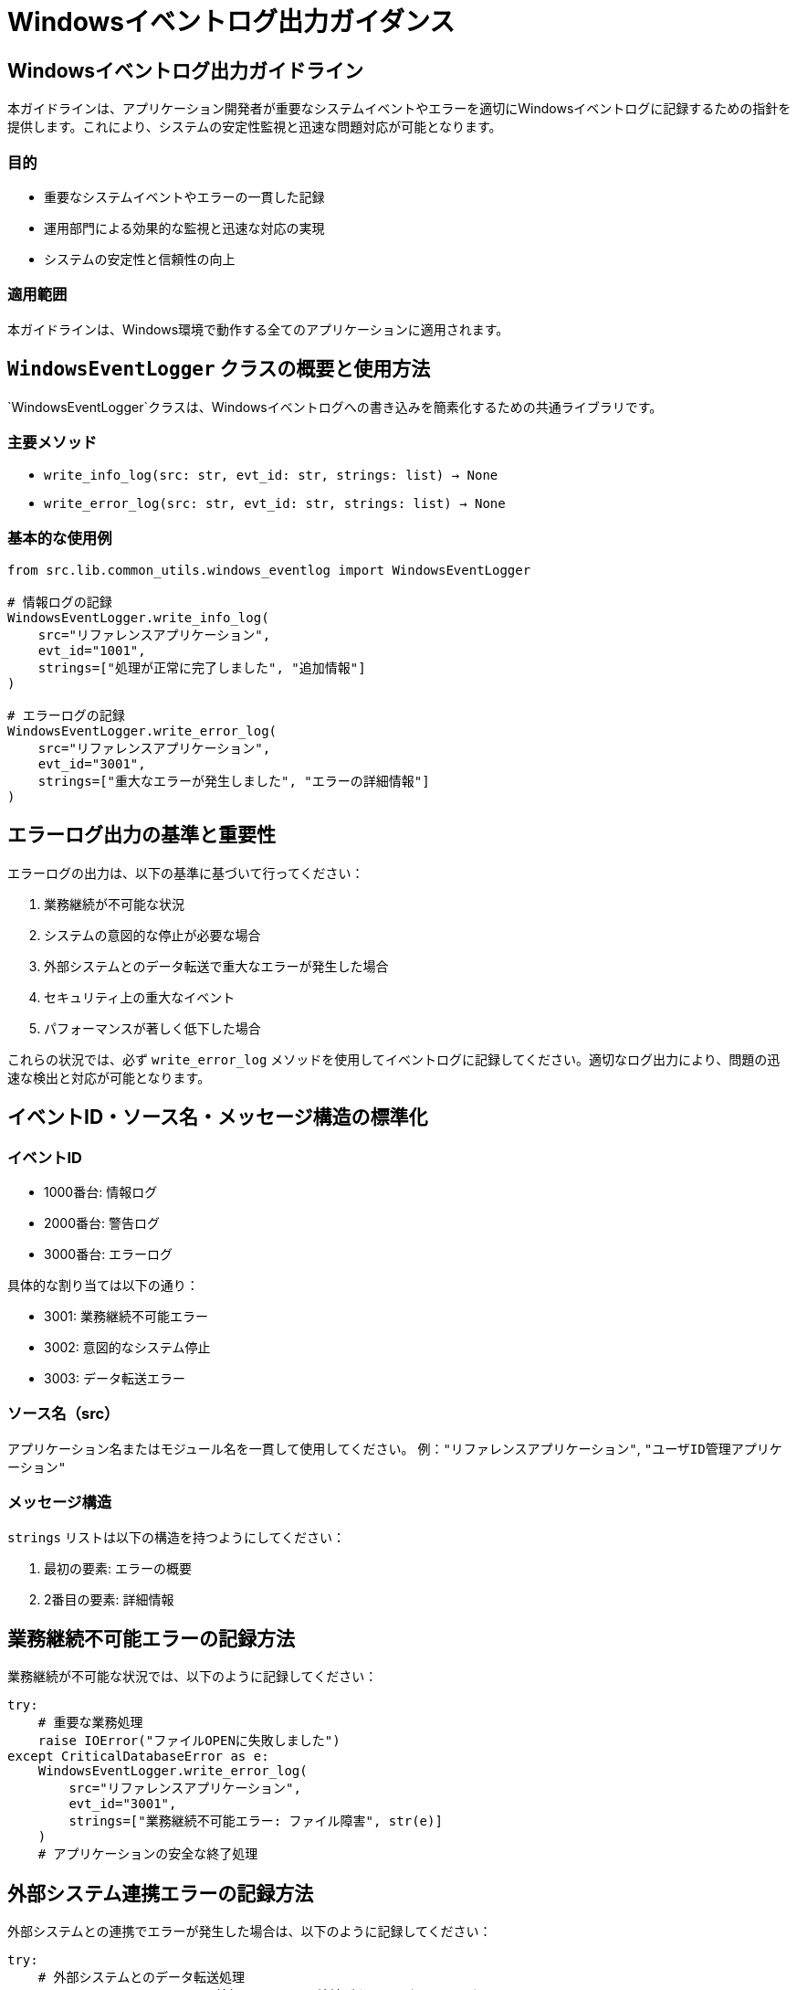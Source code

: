 = Windowsイベントログ出力ガイダンス

== Windowsイベントログ出力ガイドライン

本ガイドラインは、アプリケーション開発者が重要なシステムイベントやエラーを適切にWindowsイベントログに記録するための指針を提供します。これにより、システムの安定性監視と迅速な問題対応が可能となります。

=== 目的

* 重要なシステムイベントやエラーの一貫した記録
* 運用部門による効果的な監視と迅速な対応の実現
* システムの安定性と信頼性の向上

=== 適用範囲

本ガイドラインは、Windows環境で動作する全てのアプリケーションに適用されます。

== `WindowsEventLogger` クラスの概要と使用方法

`WindowsEventLogger`クラスは、Windowsイベントログへの書き込みを簡素化するための共通ライブラリです。

=== 主要メソッド

* `write_info_log(src: str, evt_id: str, strings: list) -> None`
* `write_error_log(src: str, evt_id: str, strings: list) -> None`

=== 基本的な使用例

[source,python]
----
from src.lib.common_utils.windows_eventlog import WindowsEventLogger

# 情報ログの記録
WindowsEventLogger.write_info_log(
    src="リファレンスアプリケーション",
    evt_id="1001",
    strings=["処理が正常に完了しました", "追加情報"]
)

# エラーログの記録
WindowsEventLogger.write_error_log(
    src="リファレンスアプリケーション",
    evt_id="3001",
    strings=["重大なエラーが発生しました", "エラーの詳細情報"]
)
----

== エラーログ出力の基準と重要性

エラーログの出力は、以下の基準に基づいて行ってください：

1. 業務継続が不可能な状況
2. システムの意図的な停止が必要な場合
3. 外部システムとのデータ転送で重大なエラーが発生した場合
4. セキュリティ上の重大なイベント
5. パフォーマンスが著しく低下した場合

これらの状況では、必ず `write_error_log` メソッドを使用してイベントログに記録してください。適切なログ出力により、問題の迅速な検出と対応が可能となります。

== イベントID・ソース名・メッセージ構造の標準化

=== イベントID

* 1000番台: 情報ログ
* 2000番台: 警告ログ
* 3000番台: エラーログ

具体的な割り当ては以下の通り：

* 3001: 業務継続不可能エラー
* 3002: 意図的なシステム停止
* 3003: データ転送エラー

=== ソース名（src）

アプリケーション名またはモジュール名を一貫して使用してください。
例：`"リファレンスアプリケーション"`, `"ユーザID管理アプリケーション"`

=== メッセージ構造

`strings` リストは以下の構造を持つようにしてください：

1. 最初の要素: エラーの概要
2. 2番目の要素: 詳細情報

== 業務継続不可能エラーの記録方法

業務継続が不可能な状況では、以下のように記録してください：

[source,python]
----
try:
    # 重要な業務処理
    raise IOError("ファイルOPENに失敗しました")
except CriticalDatabaseError as e:
    WindowsEventLogger.write_error_log(
        src="リファレンスアプリケーション",
        evt_id="3001",
        strings=["業務継続不可能エラー: ファイル障害", str(e)]
    )
    # アプリケーションの安全な終了処理
----

== 外部システム連携エラーの記録方法

外部システムとの連携でエラーが発生した場合は、以下のように記録してください：

[source,python]
----
try:
    # 外部システムとのデータ転送処理
    raise ConnectionError("外部システムとの接続がタイムアウトしました")
except ConnectionError as e:
    WindowsEventLogger.write_error_log(
        src="リファンレンスアプリケーション",
        evt_id="3003",
        strings=["データ転送エラー: 共通認証システム宛送信", str(e)]
    )
    # エラーハンドリング（再試行ロジックなど）
----

== 運用部門との連携：監視設定と通知

1. 運用部門に対して、以下のイベントIDを重点的に監視するよう依頼してください: 
   * 3001: 業務継続不可能エラー
   * 3002: 意図的なシステム停止
   * 3003: データ転送エラー

2. これらのイベントIDが検出された場合、即時に担当者へ通知が行われるよう設定を依頼してください。

3. 定期的に運用部門と協議し、監視対象のイベントIDや通知ルールの見直しを行ってください。

4. 新しいタイプのエラーや重要なイベントを追加する際は、運用部門と協力して適切な監視設定を行ってください。
